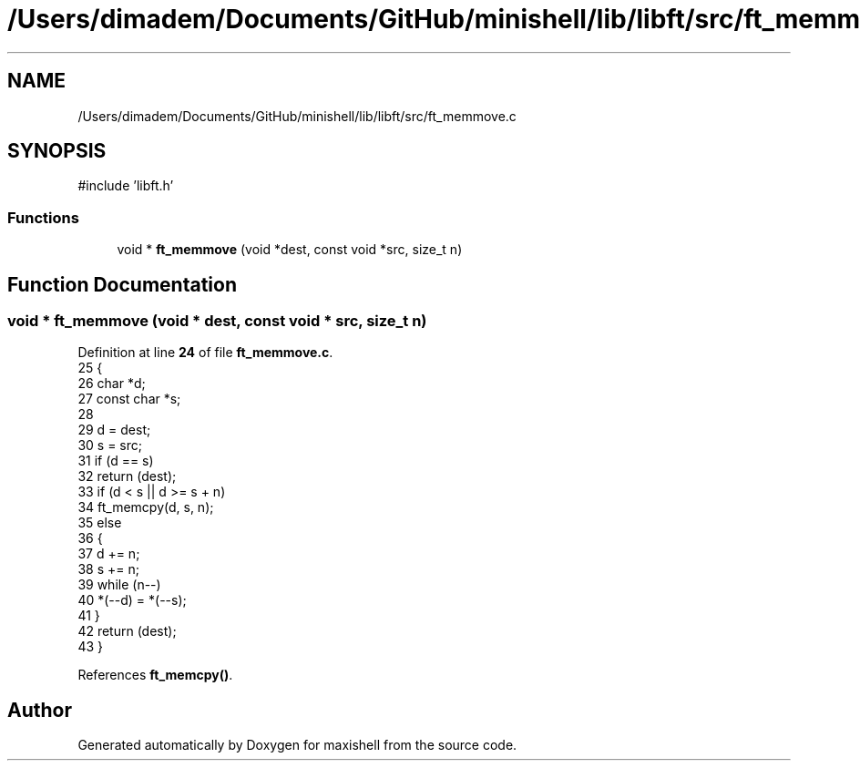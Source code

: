.TH "/Users/dimadem/Documents/GitHub/minishell/lib/libft/src/ft_memmove.c" 3 "Version 1" "maxishell" \" -*- nroff -*-
.ad l
.nh
.SH NAME
/Users/dimadem/Documents/GitHub/minishell/lib/libft/src/ft_memmove.c
.SH SYNOPSIS
.br
.PP
\fR#include 'libft\&.h'\fP
.br

.SS "Functions"

.in +1c
.ti -1c
.RI "void * \fBft_memmove\fP (void *dest, const void *src, size_t n)"
.br
.in -1c
.SH "Function Documentation"
.PP 
.SS "void * ft_memmove (void * dest, const void * src, size_t n)"

.PP
Definition at line \fB24\fP of file \fBft_memmove\&.c\fP\&.
.nf
25 {
26     char            *d;
27     const char      *s;
28 
29     d = dest;
30     s = src;
31     if (d == s)
32         return (dest);
33     if (d < s || d >= s + n)
34         ft_memcpy(d, s, n);
35     else
36     {
37         d += n;
38         s += n;
39         while (n\-\-)
40             *(\-\-d) = *(\-\-s);
41     }
42     return (dest);
43 }
.PP
.fi

.PP
References \fBft_memcpy()\fP\&.
.SH "Author"
.PP 
Generated automatically by Doxygen for maxishell from the source code\&.
